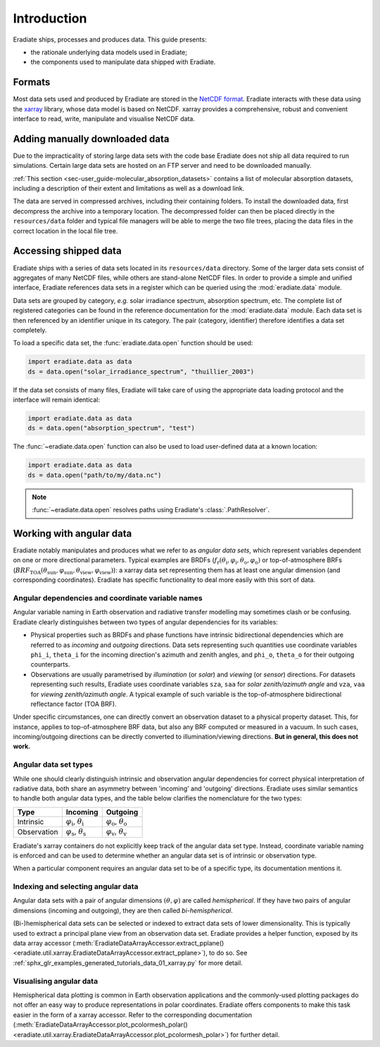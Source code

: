 .. _sec-user_guide-data-intro:

Introduction
============

Eradiate ships, processes and produces data. This guide presents:

* the rationale underlying data models used in Eradiate;
* the components used to manipulate data shipped with Eradiate.

Formats
-------

Most data sets used and produced by Eradiate are stored in the
`NetCDF format <https://www.unidata.ucar.edu/software/netcdf/>`_. Eradiate
interacts with these data using the `xarray <https://xarray.pydata.org/>`_
library, whose data model is based on NetCDF. xarray provides a comprehensive,
robust and convenient interface to read, write, manipulate and visualise NetCDF
data.

.. _sec-user_guide-manual_download:

Adding manually downloaded data
-------------------------------

Due to the impracticality of storing large data sets with the code base
Eradiate does not ship all data required to run simulations.
Certain large data sets are hosted on an FTP server and need to be
downloaded manually.

:ref:`This section <sec-user_guide-molecular_absorption_datasets>` contains a list of
molecular absorption datasets, including a description of their extent and limitations as well as
a download link.

The data are served in compressed archives, including their containing
folders. To install the downloaded data, first decompress the archive into a temporary
location. The decompressed folder can then be placed directly in the ``resources/data``
folder and typical file managers will be able to merge the two file trees, placing
the data files in the correct location in the local file tree.

Accessing shipped data
----------------------

Eradiate ships with a series of data sets located in its ``resources/data``
directory. Some of the larger data sets consist of aggregates of many NetCDF
files, while others are stand-alone NetCDF files. In order to provide a simple
and unified interface, Eradiate references data sets in a register which can be
queried using the :mod:`eradiate.data` module.

Data sets are grouped by category, *e.g.* solar irradiance spectrum, absorption
spectrum, etc. The complete list of registered categories can be found in the
reference documentation for the :mod:`eradiate.data` module. Each data set is
then referenced by an identifier unique in its category. The pair
(category, identifier) therefore identifies a data set completely.

To load a specific data set, the :func:`eradiate.data.open` function should be
used:

.. code-block:: python

   import eradiate.data as data
   ds = data.open("solar_irradiance_spectrum", "thuillier_2003")

If the data set consists of many files, Eradiate will take care of using the
appropriate data loading protocol and the interface will remain identical:

.. code-block:: python

   import eradiate.data as data
   ds = data.open("absorption_spectrum", "test")

The :func:`~eradiate.data.open` function can also be used to load user-defined
data at a known location:

.. code-block:: python

   import eradiate.data as data
   ds = data.open("path/to/my/data.nc")

.. note::

   :func:`~eradiate.data.open` resolves paths using Eradiate's
   :class:`.PathResolver`.

.. _sec-user_guide-data_guide-working_angular_data:

Working with angular data
-------------------------

Eradiate notably manipulates and produces what we refer to as *angular data sets*,
which represent variables dependent on one or more directional parameters.
Typical examples are BRDFs
(:math:`f_\mathrm{r} (\theta_\mathrm{i}, \varphi_\mathrm{i}, \theta_\mathrm{o}, \varphi_\mathrm{o})`
or top-of-atmosphere BRFs
(:math:`\mathit{BRF}_\mathrm{TOA} (\theta_\mathrm{sun}, \varphi_\mathrm{sun}, \theta_\mathrm{view}, \varphi_\mathrm{view})`):
a xarray data set representing them has at least one angular dimension (and
corresponding coordinates). Eradiate has specific functionality to deal more
easily with this sort of data.

Angular dependencies and coordinate variable names
^^^^^^^^^^^^^^^^^^^^^^^^^^^^^^^^^^^^^^^^^^^^^^^^^^

Angular variable naming in Earth observation and radiative transfer modelling
may sometimes clash or be confusing. Eradiate clearly distinguishes between two
types of angular dependencies for its variables:

* Physical properties such as BRDFs and phase functions have intrinsic
  bidirectional dependencies which are referred to as *incoming* and *outgoing*
  directions. Data sets representing such quantities use  coordinate variables
  ``phi_i``, ``theta_i`` for the incoming direction's azimuth and zenith angles,
  and ``phi_o``, ``theta_o`` for their outgoing counterparts.

* Observations are usually parametrised by *illumination* (or *solar*) and
  *viewing* (or *sensor*) directions. For datasets representing such results,
  Eradiate uses coordinate variables ``sza``, ``saa`` for
  *solar zenith/azimuth angle* and ``vza``, ``vaa`` for
  *viewing zenith/azimuth angle*. A typical example of such variable is
  the top-of-atmosphere bidirectional reflectance factor (TOA BRF).

Under specific circumstances, one can directly convert an observation dataset to
a physical property dataset. This, for instance, applies to top-of-atmosphere
BRF data, but also any BRF computed or measured in a vacuum. In such cases,
incoming/outgoing directions can be directly converted to
illumination/viewing directions. **But in general, this does not work.**

Angular data set types
^^^^^^^^^^^^^^^^^^^^^^

While one should clearly distinguish intrinsic and observation angular
dependencies for correct physical interpretation of radiative data, both share
an asymmetry between 'incoming' and 'outgoing' directions. Eradiate uses
similar semantics to handle both angular data types, and the table below clarifies
the nomenclature for the two types:

.. list-table::
   :header-rows: 1

   * - Type
     - Incoming
     - Outgoing
   * - Intrinsic
     - :math:`\varphi_\mathrm{i}`, :math:`\theta_\mathrm{i}`
     - :math:`\varphi_\mathrm{o}`, :math:`\theta_\mathrm{o}`
   * - Observation
     - :math:`\varphi_\mathrm{s}`, :math:`\theta_\mathrm{s}`
     - :math:`\varphi_\mathrm{v}`, :math:`\theta_\mathrm{v}`

Eradiate's xarray containers do not explicitly keep track of the angular data
set type. Instead, coordinate variable naming is enforced and can be used to
determine whether an angular data set is of intrinsic or observation type.

When a particular component requires an angular data set to be of a specific
type, its documentation mentions it.

Indexing and selecting angular data
^^^^^^^^^^^^^^^^^^^^^^^^^^^^^^^^^^^

Angular data sets with a pair of angular dimensions :math:`(\theta, \varphi)`
are called *hemispherical*. If they have two pairs of angular dimensions
(incoming and outgoing), they are then called *bi-hemispherical*.

(Bi-)hemispherical data sets can be selected or indexed to extract data sets of
lower dimensionality. This is typically used to extract a principal plane view
from an observation data set. Eradiate provides a helper function, exposed by its
data array accessor
(:meth:`EradiateDataArrayAccessor.extract_pplane() <eradiate.util.xarray.EradiateDataArrayAccessor.extract_pplane>`),
to do so. See :ref:`sphx_glr_examples_generated_tutorials_data_01_xarray.py` for
more detail.

Visualising angular data
^^^^^^^^^^^^^^^^^^^^^^^^

Hemispherical data plotting is common in Earth observation applications and
the commonly-used plotting packages do not offer an easy way to produce
representations in polar coordinates. Eradiate offers components to make this
task easier in the form of a xarray accessor. Refer to the corresponding
documentation
(:meth:`EradiateDataArrayAccessor.plot_pcolormesh_polar() <eradiate.util.xarray.EradiateDataArrayAccessor.plot_pcolormesh_polar>`)
for further detail.
